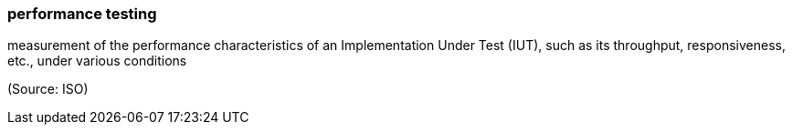 === performance testing

measurement of the performance characteristics of an Implementation Under Test (IUT), such as its throughput, responsiveness, etc., under various conditions

(Source: ISO)

